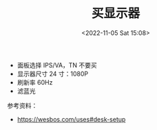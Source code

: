 #+TITLE: 买显示器
#+DATE: <2022-11-05 Sat 15:08>
#+TAGS[]: 备忘

- 面板选择 IPS/VA，TN 不要买
- 显示器尺寸 24 寸：1080P
- 刷新率 60Hz
- 滤蓝光

参考资料：

- [[https://wesbos.com/uses#desk-setup]]
